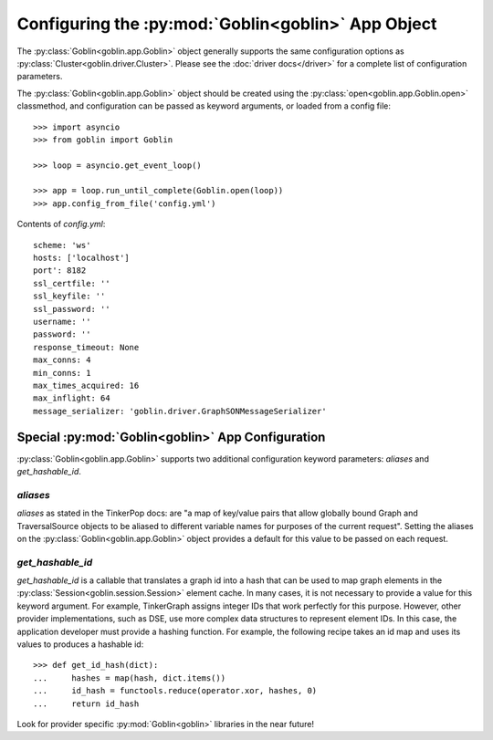 Configuring the :py:mod:`Goblin<goblin>` App Object
===================================================

The :py:class:`Goblin<goblin.app.Goblin>` object generally supports the same
configuration options as :py:class:`Cluster<goblin.driver.Cluster>`. Please
see the :doc:`driver docs</driver>` for a complete list of configuration
parameters.


The :py:class:`Goblin<goblin.app.Goblin>` object should be created using the
:py:class:`open<goblin.app.Goblin.open>` classmethod, and configuration can
be passed as keyword arguments, or loaded from a config file::

    >>> import asyncio
    >>> from goblin import Goblin

    >>> loop = asyncio.get_event_loop()

    >>> app = loop.run_until_complete(Goblin.open(loop))
    >>> app.config_from_file('config.yml')

Contents of `config.yml`::

    scheme: 'ws'
    hosts: ['localhost']
    port': 8182
    ssl_certfile: ''
    ssl_keyfile: ''
    ssl_password: ''
    username: ''
    password: ''
    response_timeout: None
    max_conns: 4
    min_conns: 1
    max_times_acquired: 16
    max_inflight: 64
    message_serializer: 'goblin.driver.GraphSONMessageSerializer'

Special :py:mod:`Goblin<goblin>` App Configuration
--------------------------------------------------------------

:py:class:`Goblin<goblin.app.Goblin>` supports two additional configuration
keyword parameters: `aliases` and `get_hashable_id`.

`aliases`
~~~~~~~~~

`aliases` as stated in the TinkerPop docs: are "a map of key/value pairs that
allow globally bound Graph and TraversalSource objects to be aliased to
different variable names for purposes of the current request". Setting the
aliases on the :py:class:`Goblin<goblin.app.Goblin>` object provides a default
for this value to be passed on each request.

`get_hashable_id`
~~~~~~~~~~~~~~~~~

`get_hashable_id` is a callable that translates a graph id into a hash
that can be used to map graph elements in the
:py:class:`Session<goblin.session.Session>` element cache. In many cases,
it is not necessary to provide a value for this keyword argument. For example,
TinkerGraph assigns integer IDs that work perfectly for this purpose. However,
other provider implementations, such as DSE, use more complex data structures
to represent element IDs. In this case, the application developer must provide a
hashing function. For example, the following recipe takes an id map and uses
its values to produces a hashable id::

    >>> def get_id_hash(dict):
    ...     hashes = map(hash, dict.items())
    ...     id_hash = functools.reduce(operator.xor, hashes, 0)
    ...     return id_hash

Look for provider specific :py:mod:`Goblin<goblin>` libraries in the near
future!
